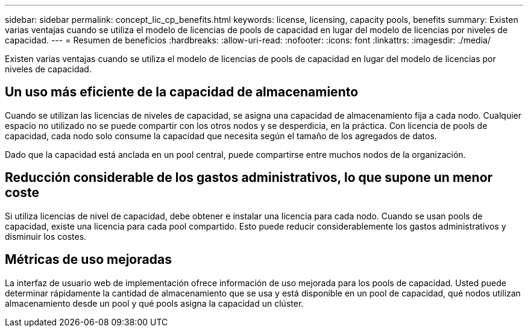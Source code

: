 ---
sidebar: sidebar 
permalink: concept_lic_cp_benefits.html 
keywords: license, licensing, capacity pools, benefits 
summary: Existen varias ventajas cuando se utiliza el modelo de licencias de pools de capacidad en lugar del modelo de licencias por niveles de capacidad. 
---
= Resumen de beneficios
:hardbreaks:
:allow-uri-read: 
:nofooter: 
:icons: font
:linkattrs: 
:imagesdir: ./media/


[role="lead"]
Existen varias ventajas cuando se utiliza el modelo de licencias de pools de capacidad en lugar del modelo de licencias por niveles de capacidad.



== Un uso más eficiente de la capacidad de almacenamiento

Cuando se utilizan las licencias de niveles de capacidad, se asigna una capacidad de almacenamiento fija a cada nodo. Cualquier espacio no utilizado no se puede compartir con los otros nodos y se desperdicia, en la práctica. Con licencia de pools de capacidad, cada nodo solo consume la capacidad que necesita según el tamaño de los agregados de datos.

Dado que la capacidad está anclada en un pool central, puede compartirse entre muchos nodos de la organización.



== Reducción considerable de los gastos administrativos, lo que supone un menor coste

Si utiliza licencias de nivel de capacidad, debe obtener e instalar una licencia para cada nodo. Cuando se usan pools de capacidad, existe una licencia para cada pool compartido. Esto puede reducir considerablemente los gastos administrativos y disminuir los costes.



== Métricas de uso mejoradas

La interfaz de usuario web de implementación ofrece información de uso mejorada para los pools de capacidad. Usted puede determinar rápidamente la cantidad de almacenamiento que se usa y está disponible en un pool de capacidad, qué nodos utilizan almacenamiento desde un pool y qué pools asigna la capacidad un clúster.
